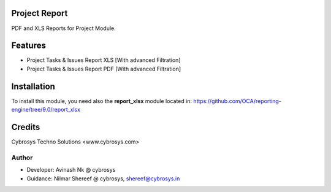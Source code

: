 Project Report
==============
PDF and XLS Reports for Project Module.


Features
========
* Project Tasks & Issues Report XLS [With advanced Filtration]
* Project Tasks & Issues Report PDF [With advanced Filtration]

Installation
============
To install this module, you need also the **report_xlsx**
module located in:
https://github.com/OCA/reporting-engine/tree/9.0/report_xlsx

Credits
=======
Cybrosys Techno Solutions <www.cybrosys.com>

Author
------
*  Developer: Avinash Nk @ cybrosys
*  Guidance: Nilmar Shereef @ cybrosys, shereef@cybrosys.in

